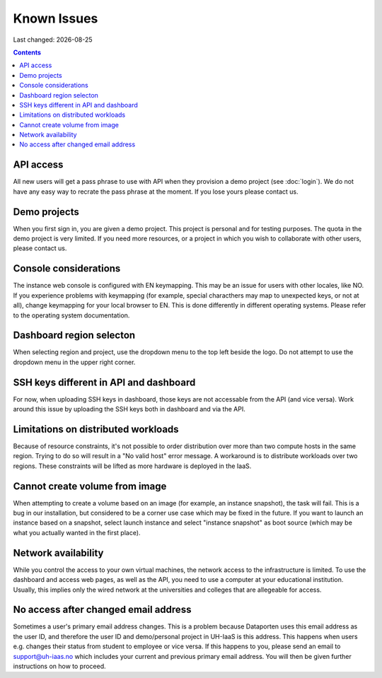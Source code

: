 .. |date| date::

Known Issues
============

Last changed: |date|

.. contents::

API access
----------

All new users will get a pass phrase to use with API when they provision
a demo project (see :doc:`login`). We do not have any easy way to recrate
the pass phrase at the moment. If you lose yours please contact us.


Demo projects
-------------

When you first sign in, you are given a demo project. This project is
personal and for testing purposes. The quota in the demo project is
very limited. If you need more resources, or a project in which you
wish to collaborate with other users, please contact us.


Console considerations
----------------------

The instance web console is configured with EN keymapping. This may be
an issue for users with other locales, like NO. If you experience problems
with keymapping (for example, special characthers may map to unexpected keys,
or not at all), change keymapping for your local browser to EN. This is
done differently in different operating systems. Please refer to the
operating system documentation.


Dashboard region selecton
-------------------------

When selecting region and project, use the dropdown menu to the top left
beside the logo. Do not attempt to use the dropdown menu in the upper right
corner.

.. image:: images/dash-regions.png
   :align: center
   :alt: Dashboard region selection


SSH keys different in API and dashboard
---------------------------------------

For now, when uploading SSH keys in dashboard, those keys are not accessable
from the API (and vice versa). Work around this issue by uploading the SSH
keys both in dashboard and via the API.

Limitations on distributed workloads
------------------------------------

Because of resource constraints, it's not possible to order distribution over
more than two compute hosts in the same region. Trying to do so will result in a
"No valid host" error message. A workaround is to distribute workloads over
two regions. These constraints will be lifted as more hardware is deployed in
the IaaS.


Cannot create volume from image
-------------------------------

When attempting to create a volume based on an image (for example, an instance
snapshot), the task will fail. This is a bug in our installation, but considered
to be a corner use case which may be fixed in the future. If you want to launch
an instance based on a snapshot, select launch instance and select "instance 
snapshot" as boot source (which may be what you actually wanted in the first
place).


Network availability
--------------------

While you control the access to your own virtual machines, the network
access to the infrastructure is limited. To use the dashboard and
access web pages, as well as the API, you need to use a computer at
your educational institution. Usually, this implies only the wired
network at the universities and colleges that are allegeable for
access.


No access after changed email address
-------------------------------------

Sometimes a user's primary email address changes. This is a problem
because Dataporten uses this email address as the user ID, and
therefore the user ID and demo/personal project in UH-IaaS is this
address. This happens when users e.g. changes their status from
student to employee or vice versa. If this happens to you, please send
an email to support@uh-iaas.no which includes your current and
previous primary email address. You will then be given further
instructions on how to proceed.
